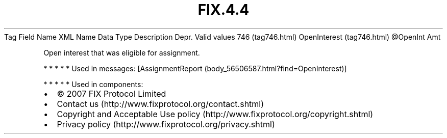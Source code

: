 .TH FIX.4.4 "" "" "Tag #746"
Tag
Field Name
XML Name
Data Type
Description
Depr.
Valid values
746 (tag746.html)
OpenInterest (tag746.html)
\@OpenInt
Amt
.PP
Open interest that was eligible for assignment.
.PP
   *   *   *   *   *
Used in messages:
[AssignmentReport (body_56506587.html?find=OpenInterest)]
.PP
   *   *   *   *   *
Used in components:

.PD 0
.P
.PD

.PP
.PP
.IP \[bu] 2
© 2007 FIX Protocol Limited
.IP \[bu] 2
Contact us (http://www.fixprotocol.org/contact.shtml)
.IP \[bu] 2
Copyright and Acceptable Use policy (http://www.fixprotocol.org/copyright.shtml)
.IP \[bu] 2
Privacy policy (http://www.fixprotocol.org/privacy.shtml)
